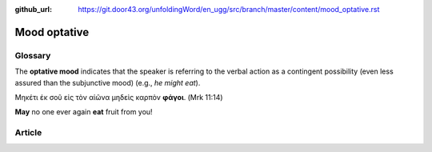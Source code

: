 :github_url: https://git.door43.org/unfoldingWord/en_ugg/src/branch/master/content/mood_optative.rst

.. _mood_optative:

Mood optative
=============

Glossary
--------

The **optative mood** indicates that the speaker is referring to the
verbal action as a contingent possibility (even less assured than the
subjunctive mood) (e.g., *he might eat*).

Μηκέτι ἐκ σοῦ εἰς τὸν αἰῶνα μηδεὶς καρπὸν **φάγοι**. (Mrk 11:14)

**May** no one ever again **eat** fruit from you!

Article
-------
